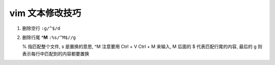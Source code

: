 vim 文本修改技巧
======================================================================

#. 删除空行 ``:g/^$/d``
#. 删除行尾 **^M** ``:%s/^M$//g``

   % 指匹配整个文件, s 是置换的意思, ^M 注意要用 Ctrl + V Ctrl + M 来输入,
   M 后面的 $ 代表匹配行尾的内容, 最后的 g 则表示每行中匹配到的内容都要置换
